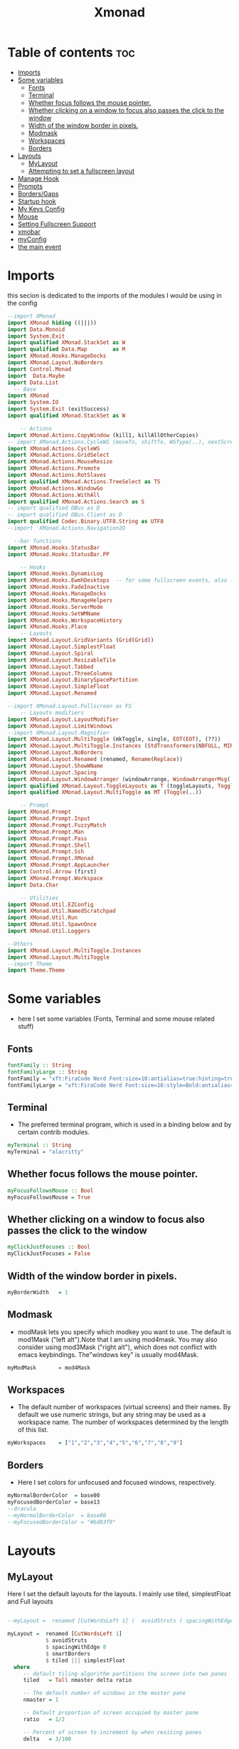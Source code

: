 #+TITLE: Xmonad
#+PROPERTY: header-args :tangle ~/.xmonad/xmonad.hs
*   Table of contents :toc:
- [[#imports][Imports]]
- [[#some-variables][Some variables]]
  - [[#fonts][Fonts]]
  - [[#terminal][Terminal]]
  - [[#whether-focus-follows-the-mouse-pointer][Whether focus follows the mouse pointer.]]
  - [[#whether-clicking-on-a-window-to-focus-also-passes-the-click-to-the-window][Whether clicking on a window to focus also passes the click to the window]]
  - [[#width-of-the-window-border-in-pixels][Width of the window border in pixels.]]
  - [[#modmask][Modmask]]
  - [[#workspaces][Workspaces]]
  - [[#borders][Borders]]
- [[#layouts][Layouts]]
  - [[#mylayout][MyLayout]]
  - [[#attempting-to-set-a-fullscreen-layout][Attempting to set a fullscreen layout]]
- [[#manage-hook][Manage Hook]]
- [[#prompts][Prompts]]
- [[#bordersgaps][Borders/Gaps]]
- [[#startup-hook][Startup hook]]
- [[#my-keys-config][My Keys Config]]
- [[#mouse][Mouse]]
- [[#setting-fullscreen-support][Setting Fullscreen Support]]
- [[#xmobar][xmobar]]
- [[#myconfig][myConfig]]
- [[#the-main-event][the main event]]

* Imports
this secion is dedicated to the imports of the modules I would be using in the config 
#+begin_src haskell
  --import XMonad
  import XMonad hiding ((|||))
  import Data.Monoid
  import System.Exit
  import qualified XMonad.StackSet as W
  import qualified Data.Map        as M
  import XMonad.Hooks.ManageDocks
  import XMonad.Layout.NoBorders
  import Control.Monad
  import  Data.Maybe
  import Data.List
    -- Base
  import XMonad
  import System.IO
  import System.Exit (exitSuccess)
  import qualified XMonad.StackSet as W

      -- Actions
  import XMonad.Actions.CopyWindow (kill1, killAllOtherCopies)
  -- import XMonad.Actions.CycleWS (moveTo, shiftTo, WSType(..), nextScreen, prevScreen)
  import XMonad.Actions.CycleWS
  import XMonad.Actions.GridSelect
  import XMonad.Actions.MouseResize
  import XMonad.Actions.Promote
  import XMonad.Actions.RotSlaves 
  import qualified XMonad.Actions.TreeSelect as TS
  import XMonad.Actions.WindowGo 
  import XMonad.Actions.WithAll
  import qualified XMonad.Actions.Search as S
  -- import qualified DBus as D
  -- import qualified DBus.Client as D
  import qualified Codec.Binary.UTF8.String as UTF8
  --import  XMonad.Actions.Navigation2D

    --bar functions
  import XMonad.Hooks.StatusBar
  import XMonad.Hooks.StatusBar.PP

      -- Hooks
  import XMonad.Hooks.DynamicLog
  import XMonad.Hooks.EwmhDesktops  -- for some fullscreen events, also for xcomposite in obs.
  import XMonad.Hooks.FadeInactive
  import XMonad.Hooks.ManageDocks
  import XMonad.Hooks.ManageHelpers
  import XMonad.Hooks.ServerMode
  import XMonad.Hooks.SetWMName
  import XMonad.Hooks.WorkspaceHistory
  import XMonad.Hooks.Place
      -- Layouts
  import XMonad.Layout.GridVariants (Grid(Grid))
  import XMonad.Layout.SimplestFloat
  import XMonad.Layout.Spiral
  import XMonad.Layout.ResizableTile
  import XMonad.Layout.Tabbed
  import XMonad.Layout.ThreeColumns
  import XMonad.Layout.BinarySpacePartition
  import XMonad.Layout.SimpleFloat
  import XMonad.Layout.Renamed

  --import XMonad.Layout.Fullscreen as FS
      -- Layouts modifiers
  import XMonad.Layout.LayoutModifier
  import XMonad.Layout.LimitWindows 
  --import XMonad.Layout.Magnifier
  import XMonad.Layout.MultiToggle (mkToggle, single, EOT(EOT), (??))
  import XMonad.Layout.MultiToggle.Instances (StdTransformers(NBFULL, MIRROR, NOBORDERS))
  import XMonad.Layout.NoBorders
  import XMonad.Layout.Renamed (renamed, Rename(Replace))
  import XMonad.Layout.ShowWName
  import XMonad.Layout.Spacing
  import XMonad.Layout.WindowArranger (windowArrange, WindowArrangerMsg(..))
  import qualified XMonad.Layout.ToggleLayouts as T (toggleLayouts, ToggleLayout(Toggle))
  import qualified XMonad.Layout.MultiToggle as MT (Toggle(..))

      -- Prompt
  import XMonad.Prompt
  import XMonad.Prompt.Input
  import XMonad.Prompt.FuzzyMatch
  import XMonad.Prompt.Man
  import XMonad.Prompt.Pass
  import XMonad.Prompt.Shell
  import XMonad.Prompt.Ssh
  import XMonad.Prompt.XMonad
  import XMonad.Prompt.AppLauncher
  import Control.Arrow (first)
  import XMonad.Prompt.Workspace
  import Data.Char

      -- Utilities
  import XMonad.Util.EZConfig 
  import XMonad.Util.NamedScratchpad
  import XMonad.Util.Run 
  import XMonad.Util.SpawnOnce
  import XMonad.Util.Loggers

  --Others
  import XMonad.Layout.MultiToggle.Instances
  import XMonad.Layout.MultiToggle
  --import Theme
  import Theme.Theme
#+end_src

* Some variables
+ here I set some variables (Fonts, Terminal and some mouse related stuff)
** Fonts
#+begin_src haskell
  fontFamily :: String
  fontFamilyLarge :: String
  fontFamily = "xft:FiraCode Nerd Font:size=10:antialias=true:hinting=true"
  fontFamilyLarge = "xft:FiraCode Nerd Font:size=16:style=Bold:antialias=true:hinting=true"
#+end_src
** Terminal
+ The preferred terminal program, which is used in a binding below and by certain contrib modules.
#+begin_src haskell
  myTerminal :: String
  myTerminal = "alacritty"
#+end_src

** Whether focus follows the mouse pointer.
#+begin_src haskell
  myFocusFollowsMouse :: Bool
  myFocusFollowsMouse = True
#+end_src

** Whether clicking on a window to focus also passes the click to the window
#+begin_src haskell
  myClickJustFocuses :: Bool
  myClickJustFocuses = False
#+end_src

** Width of the window border in pixels.
#+begin_src haskell
  myBorderWidth   = 1
#+end_src

** Modmask
+ modMask lets you specify which modkey you want to use. The default is mod1Mask ("left alt").Note that I am using mod4mask.  You may also consider using mod3Mask ("right alt"), which does not conflict with emacs keybindings. The"windows key" is usually mod4Mask.
#+begin_src haskell
  myModMask       = mod4Mask
#+end_src

** Workspaces
+ The default number of workspaces (virtual screens) and their names. By default we use numeric strings, but any string may be used as a workspace name. The number of workspaces determined by the length
  of this list.

#+begin_src haskell
  myWorkspaces    = ["1","2","3","4","5","6","7","8","9"]
#+end_src

** Borders  
+ Here I set colors for unfocused and focused windows, respectively.

#+begin_src haskell
  myNormalBorderColor  = base00
  myFocusedBorderColor = base13
  --dracula
  --myNormalBorderColor  = base00
  --myFocusedBorderColor = "#bd93f9" 
#+end_src

* Layouts
** MyLayout
Here I set the default layouts for the layouts. I mainly use tiled, simplestFloat and Full layouts
#+begin_src haskell

  --myLayout =  renamed [CutWordsLeft 1] (  avoidStruts ( spacingWithEdge 8 ( smartBorders ( tiled ||| simplestFloat )))) ||| smartBorders Full

  myLayout =  renamed [CutWordsLeft 1]
              $ avoidStruts
              $ spacingWithEdge 8
              $ smartBorders
              $ tiled ||| simplestFloat 
    where
       -- default tiling algorithm partitions the screen into two panes
       tiled   = Tall nmaster delta ratio

       -- The default number of windows in the master pane
       nmaster = 1

       -- Default proportion of screen occupied by master pane
       ratio   = 1/2

       -- Percent of screen to increment by when resizing panes
       delta   = 3/100

#+end_src

** Attempting to set a fullscreen layout
  #+begin_src haskell
    
  #+end_src
* Manage Hook
#+begin_src haskell
myManageHook = composeAll
      [
        resource  =? "desktop_window" --> doIgnore
      , resource  =? "kdesktop"       --> doIgnore
      , isFullscreen                  --> doFullFloat
      ] -- this one

#+end_src

* Prompts
here I set the run prompts for xmoand 
#+begin_src haskell

  promptConfig = def
    { font                = fontFamily
    , bgColor             = "#282a36"
    , fgColor             = "#f8f8f2"
    , bgHLight            = "#bd93f9"
    , fgHLight            = "#282a36"
    , borderColor         = "#bd93f9"
    , promptBorderWidth   = 0
    , position            = Top
    , height              = 20
    , historySize         = 256
    , historyFilter       = id
    , showCompletionOnTab = False
    , searchPredicate     = fuzzyMatch
    , sorter              = fuzzySort
    , defaultPrompter     = id $ map toLower
    , alwaysHighlight     = True
    , maxComplRows        = Just 5
    }
#+end_src

* Borders/Gaps
this is where I set the borders and gaps, 
#+begin_src haskell
  mySpacing :: Integer -> l a -> XMonad.Layout.LayoutModifier.ModifiedLayout Spacing l a
  mySpacing i = spacingRaw False (Border i i i i) True (Border i i i i) True
#+end_src

* Startup hook
Perform an arbitrary action each time xmonad starts or is restarted
with M-S-r.  Used by, e.g., XMonad.Layout.PerWorkspace to initialize
per-workspace layout choices.
By default, do nothing.

#+begin_src haskell
  myStartupHook = do
          spawnOnce "/usr/lib/notification-daemon-1.0/notification-daemon"
          --spawnOnce "/usr/libexec/notification-daemon"
          -- spawnOnce "deadd-notification-center&"
          spawnOnce "xsetroot -cursor_name left_ptr"
          spawnOnce "conky -c ~/.config/conky/xmoand/dracula-01.conkyrc"
          -- spawnOnce "emacs --daemon"
          -- spawnOnce "lxqt-notificationd&"
          --  spawnOnce "/usr/libexec/notification-daemon"
          spawnOnce "lxpolkit"
          spawnOnce "trayer --edge top --align right --widthtype request --SetDockType true --SetPartialStrut true --expand true  --transparent true  --tint 0x282a36 --alpha 0 --height 20 --padding 3 --iconspacing 3"
          --spawnOnce "polybar xmonad"
          spawnOnce "picom --experimental-backends"
          --spawnOnce "picom"
          -- spawnOnce "nitrogen --restore"
          spawnOnce "feh --bg-scale ~/dotfiles/wallpapers/summer_1am.jpg" 
          --spawnOnce "trayer --edge top --align right --widthtype request --SetDockType true --SetPartialStrut true --expand true  --transparent true  --tint 0x292d3e  --alpha 0 --height 20 --padding 1"
          --spawnOnce "stalonetray"
          --spawnOnce "pasystray"
          spawnOnce "nm-applet"
          -- spawnOnce "xiccd"
          -- spawnOnce "mate-power-manager"
          spawnOnce "xfce4-power-manager"
          spawnOnce "xfce4-clipman"
          -- spawnOnce "redshift -O 5000"
          spawnOnce "volumeicon"
          --spawnOnce "play  -v0.05  ~/Desktop/95.mp3"

#+end_src
* My Keys Config
this is where my keybindings go
#+begin_src haskell
  myKeys :: [(String, X ())]
  myKeys =
    [
     --xmonad
      ("M-S-r", spawn "xmonad --recompile; xmonad --restart")
    , ("M-S-q", io exitSuccess)

    --Keyboard Layouts
    -- , ("M-v c", spawn "setxkbmap us -variant colemak" )
    --  , ("M-v q", spawn "setxkbmap us" )

    --Prompts
      , ("M-w 1",                        shellPrompt promptConfig) --normal run prompt
      , ("M-w 2",                        manPrompt promptConfig) -- man prompt
      , ("M-w 3",                        xmonadPrompt promptConfig)       -- xmonadPrompt

     --Rofi Stuff
    , ("M-d", spawn "rofi -show drun -icon-theme Papirus -show-icons")
    , ("M-p", spawn " rofi -show powermenu -modi powermenu:~/Desktop/rofis/rofi-power-menu/rofi-power-menu")

  -- deadd
  --, ("M-s", spawn "kill -s USR1 $(pidof deadd-notification-center)")

    --Some Applications
    , ("M-S-f", spawn "firefox")
    , ("M-e", spawn "nemo")
    , ("M-v", spawn "pavucontrol")

    --emacs
    , ("M-a", spawn "emacsclient -c")
    , ("M-S-<Return>", spawn "emacs")

    --terminal
    , ("M-<Return>", spawn myTerminal)

    --window management
      --close
    , ("M-q", kill)
      --Rotate through the available layout algorithms
    , ("M-<Space>", sendMessage NextLayout)

      -- Resize viewed windows to the correct size
      , ("M-n", refresh)

      -- Move focus to the next window
      , ("M-<Tab>" , windows W.focusDown)

      -- Move focus to the next window
      , ("M-j", windows W.focusDown)

      -- Move focus to the previous window
      , ("M-k", windows W.focusUp)

      -- Move focus to the master window
      , ("M-h", windows W.focusMaster  )

      -- Swap the focused window and the master window
      , ("M-S-h", windows W.swapMaster)

      -- Swap the focused window with the next window
      , ("M-S-j", windows W.swapDown  )

      -- Swap the focused window with the previous window
      , ("M-S-k", windows W.swapUp    )

      -- Shrink the master area
      , ("M-C-h", sendMessage Shrink)

      -- Expand the master area
      , ("M-C-l", sendMessage Expand)
      --reset layout
      , ("M-S-m",  setLayout $ Layout myLayout)
      --toogle fullscreen
      ,  ("M-f", sendMessage (JumpToLayout "Full"))
      -- Push window back into tiling
      , ("M-S-<Space>", withFocused $ windows . W.sink)
      --reset layout
      --, ("M-S-<Tab>", setLayout $ XMonad.)
      -- Increment the number of windows in the master area
      , ("M-,", sendMessage (IncMasterN 1))

      -- Deincrement the number of windows in the master area
      , ("M-.", sendMessage (IncMasterN (-1)))

    ]
    ++

    [ (otherModMasks ++ "M-" ++ key, action tag)
          | (tag, key) <- zip(map show [1..9]) (map (\x -> show x) ([1..9]))
          , (otherModMasks, action) <- [ ("", windows . W.greedyView)
                                       , ("S-", windows . W.shift)]
          ]

#+end_src

* Mouse
Some mouse actions 
#+begin_src haskell

  myMouseBindings =
      [ ((modkey, button1), (\w -> focus w >> mouseMoveWindow w >> windows W.shiftMaster))
      , ((modkey, button2), (\w -> focus w >> windows W.shiftMaster))
      , ((modkey .|. shiftMask, button1), (\w -> focus w >> mouseResizeWindow w >> windows W.shiftMaster)) ]
    where
      modkey = mod4Mask
#+end_src

* Setting Fullscreen Support
this is used so that apps like fireox are able to properly fullscreen 
Note: as of xmonad 0.17, this may no longer be needed
#+begin_src haskell
  setFullscreenSupported :: X ()
  setFullscreenSupported = addSupported ["_NET_WM_STATE", "_NET_WM_STATE_FULLSCREEN"]

  addSupported :: [String] -> X ()
  addSupported props = withDisplay $ \dpy -> do
      r <- asks theRoot
      a <- getAtom "_NET_SUPPORTED"
      newSupportedList <- mapM (fmap fromIntegral . getAtom) props
      io $ do
        supportedList <- fmap (join . maybeToList) $ getWindowProperty32 dpy a r
        changeProperty32 dpy r a aTOM propModeReplace (nub $ newSupportedList ++ supportedList)
#+end_src

* xmobar
#+begin_src haskell
  myXmobarPP :: PP
  myXmobarPP = def
      {
       ppCurrent = xmobarColor "#f1fa8c" "" . wrap "[" "]"
      , ppHiddenNoWindows = xmobarColor "#6272a4" ""
      , ppTitle   = xmobarColor "#ff79c6"  "" . shorten 40
      , ppVisible = wrap "(" ")"
      , ppUrgent  = xmobarColor "#ff5555" "#f1fa8c"
      , ppLayout  = xmobarColor "#8be9fd" ""
      , ppSep = "<fc=#6272a4> \xf444 </fc>"
      }
     where
          formatFocused   = wrap (white    "") (white    "") . magenta . ppWindow
          formatUnfocused = wrap (lowWhite "[") (lowWhite "]") . blue    . ppWindow

          -- | Windows should have *some* title, which should not not exceed a
          -- sane length.
          ppWindow :: String -> String
          ppWindow = xmobarRaw . (\w -> if null w then "untitled" else w) . shorten 30

          blue, lowWhite, magenta, red, white, yellow :: String -> String
          magenta  = xmobarColor "#bd93f9" ""
          blue     = xmobarColor "#8be9fd" ""
          white    = xmobarColor "#f8f8f2" ""
          yellow   = xmobarColor "#f1fa8c" ""
          red      = xmobarColor "#ff5555" ""
          lowWhite = xmobarColor "#f8f8f2" ""
#+end_src

* myConfig
#+begin_src haskell
  myConfig = def
     {
    terminal           = myTerminal,
    focusFollowsMouse  = myFocusFollowsMouse,
    clickJustFocuses   = myClickJustFocuses,
    borderWidth        = myBorderWidth,
    modMask            = myModMask,
    workspaces         = myWorkspaces,
    normalBorderColor  = myNormalBorderColor,
    focusedBorderColor = myFocusedBorderColor,
   -- hooks, layouts
     manageHook         =  myManageHook,
                   -- <+> manageDocks,
     handleEventHook    = handleEventHook def,
     layoutHook         =  myLayout ,
     startupHook        =    setWMName "LG3D" <+> myStartupHook
      }
    `additionalKeysP` myKeys `additionalMouseBindings` myMouseBindings
#+end_src

* the main event
this is the ~main~ variable for xmoand 
#+begin_src haskell
  main :: IO ()
  main = xmonad
       . ewmhFullscreen
       . ewmh
       . withEasySB (statusBarProp "/home/drishal/.local/bin/xmobar ~/dotfiles/xmobar.hs" (pure myXmobarPP)) defToggleStrutsKey
       $ myConfig
#+end_src
